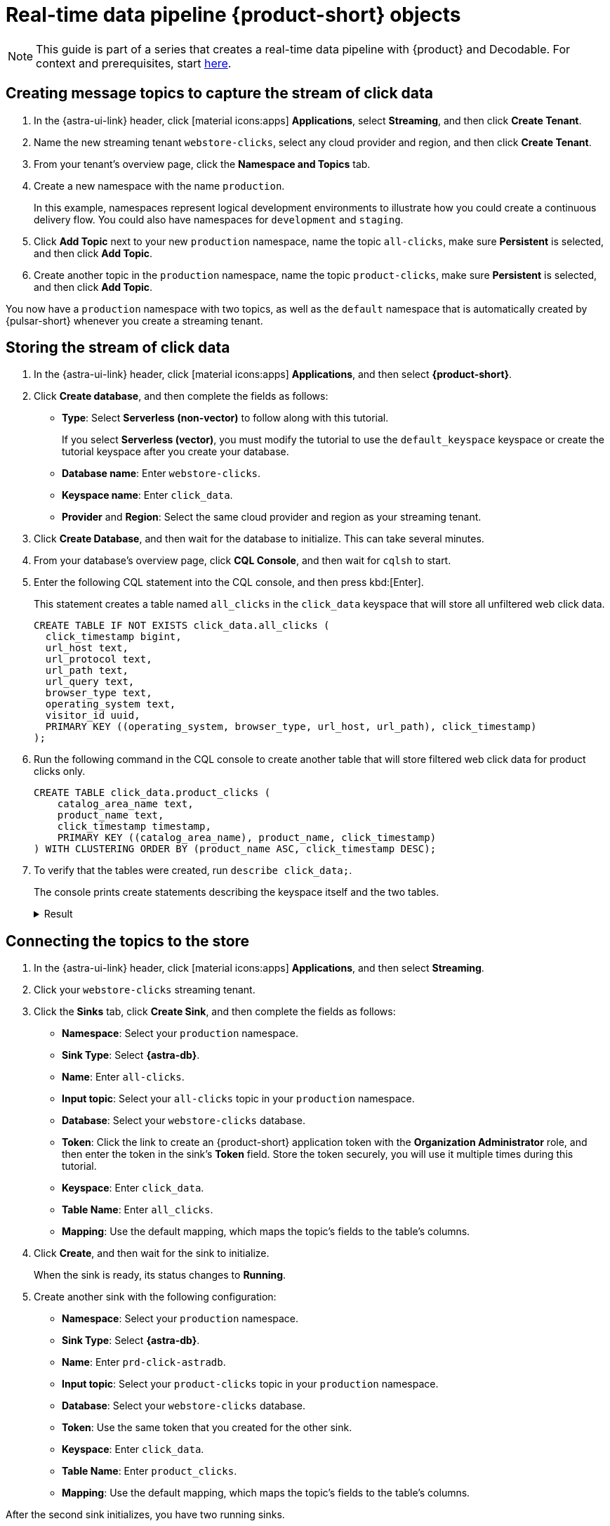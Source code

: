 = Real-time data pipeline {product-short} objects
:navtitle: 1. {product-short} objects

[NOTE]
====
This guide is part of a series that creates a real-time data pipeline with {product} and Decodable. For context and prerequisites, start xref:streaming-learning:use-cases-architectures:real-time-data-pipeline/index.adoc[here].
====

== Creating message topics to capture the stream of click data

. In the {astra-ui-link} header, click icon:material-icons:apps[] **Applications**, select *Streaming*, and then click **Create Tenant**.

. Name the new streaming tenant `webstore-clicks`, select any cloud provider and region, and then click **Create Tenant**.

. From your tenant's overview page, click the **Namespace and Topics** tab.

. Create a new namespace with the name `production`.
+
In this example, namespaces represent logical development environments to illustrate how you could create a continuous delivery flow.
You could also have namespaces for `development` and `staging`.

. Click **Add Topic** next to your new `production` namespace, name the topic `all-clicks`, make sure **Persistent** is selected, and then click **Add Topic**.

. Create another topic in the `production` namespace, name the topic `product-clicks`, make sure **Persistent** is selected, and then click **Add Topic**.

You now have a `production` namespace with two topics, as well as the `default` namespace that is automatically created by {pulsar-short} whenever you create a streaming tenant.

== Storing the stream of click data

. In the {astra-ui-link} header, click icon:material-icons:apps[] **Applications**, and then select *{product-short}*.

. Click **Create database**, and then complete the fields as follows:
+
* **Type**: Select **Serverless (non-vector)** to follow along with this tutorial.
+
If you select **Serverless (vector)**, you must modify the tutorial to use the `default_keyspace` keyspace or create the tutorial keyspace after you create your database.

* **Database name**: Enter `webstore-clicks`.
* **Keyspace name**: Enter `click_data`.
* **Provider** and **Region**: Select the same cloud provider and region as your streaming tenant.

. Click **Create Database**, and then wait for the database to initialize.
This can take several minutes.

. From your database's overview page, click **CQL Console**, and then wait for `cqlsh` to start.

. Enter the following CQL statement into the CQL console, and then press kbd:[Enter].
+
This statement creates a table named `all_clicks` in the `click_data` keyspace that will store all unfiltered web click data.
+
[source, sql]
----
CREATE TABLE IF NOT EXISTS click_data.all_clicks (
  click_timestamp bigint,
  url_host text,
  url_protocol text,
  url_path text,
  url_query text,
  browser_type text,
  operating_system text,
  visitor_id uuid,
  PRIMARY KEY ((operating_system, browser_type, url_host, url_path), click_timestamp)
);
----

. Run the following command in the CQL console to create another table that will store filtered web click data for product clicks only.
+
[source, sql]
----
CREATE TABLE click_data.product_clicks (
    catalog_area_name text,
    product_name text,
    click_timestamp timestamp,
    PRIMARY KEY ((catalog_area_name), product_name, click_timestamp)
) WITH CLUSTERING ORDER BY (product_name ASC, click_timestamp DESC);
----

. To verify that the tables were created, run `describe click_data;`.
+
The console prints create statements describing the keyspace itself and the two tables.
+
.Result
[%collapsible]
====
[source,sql,subs="attributes+"]
----
token@cqlsh> describe click_data;

CREATE KEYSPACE click_data WITH replication = {'class': 'NetworkTopologyStrategy', 'us-east-1': '3'}  AND durable_writes = true;

CREATE TABLE click_data.all_clicks (
    operating_system text,
    browser_type text,
    url_host text,
    url_path text,
    click_timestamp bigint,
    url_protocol text,
    url_query text,
    visitor_id uuid,
    PRIMARY KEY ((operating_system, browser_type, url_host, url_path), click_timestamp)
) WITH CLUSTERING ORDER BY (click_timestamp ASC)
    AND additional_write_policy = '99PERCENTILE'
    AND bloom_filter_fp_chance = 0.01
    AND caching = {'keys': 'ALL', 'rows_per_partition': 'NONE'}
    AND comment = ''
    AND compaction = {'class': 'org.apache.cassandra.db.compaction.UnifiedCompactionStrategy'}
    AND compression = {'chunk_length_in_kb': '64', 'class': 'org.apache.cassandra.io.compress.LZ4Compressor'}
    AND crc_check_chance = 1.0
    AND default_time_to_live = 0
    AND gc_grace_seconds = 864000
    AND max_index_interval = 2048
    AND memtable_flush_period_in_ms = 0
    AND min_index_interval = 128
    AND read_repair = 'BLOCKING'
    AND speculative_retry = '99PERCENTILE';

CREATE TABLE click_data.product_clicks (
    catalog_area_name text,
    product_name text,
    click_timestamp timestamp,
    PRIMARY KEY (catalog_area_name, product_name, click_timestamp)
) WITH CLUSTERING ORDER BY (product_name ASC, click_timestamp DESC)
    AND additional_write_policy = '99PERCENTILE'
    AND bloom_filter_fp_chance = 0.01
    AND caching = {'keys': 'ALL', 'rows_per_partition': 'NONE'}
    AND comment = ''
    AND compaction = {'class': 'org.apache.cassandra.db.compaction.UnifiedCompactionStrategy'}
    AND compression = {'chunk_length_in_kb': '64', 'class': 'org.apache.cassandra.io.compress.LZ4Compressor'}
    AND crc_check_chance = 1.0
    AND default_time_to_live = 0
    AND gc_grace_seconds = 864000
    AND max_index_interval = 2048
    AND memtable_flush_period_in_ms = 0
    AND min_index_interval = 128
    AND read_repair = 'BLOCKING'
    AND speculative_retry = '99PERCENTILE';
----
====

== Connecting the topics to the store

. In the {astra-ui-link} header, click icon:material-icons:apps[] **Applications**, and then select *Streaming*.

. Click your `webstore-clicks` streaming tenant.

. Click the **Sinks** tab, click **Create Sink**, and then complete the fields as follows:
+
* **Namespace**: Select your `production` namespace.
* **Sink Type**: Select **{astra-db}**.
* **Name**: Enter `all-clicks`.
* **Input topic**: Select your `all-clicks` topic in your `production` namespace.
* **Database**: Select your `webstore-clicks` database.
* **Token**: Click the link to create an {product-short} application token with the **Organization Administrator** role, and then enter the token in the sink's **Token** field.
Store the token securely, you will use it multiple times during this tutorial.
* **Keyspace**: Enter `click_data`.
* **Table Name**: Enter `all_clicks`.
* **Mapping**: Use the default mapping, which maps the topic's fields to the table's columns.

. Click **Create**, and then wait for the sink to initialize.
+
When the sink is ready, its status changes to **Running**.

. Create another sink with the following configuration:
+
* **Namespace**: Select your `production` namespace.
* **Sink Type**: Select **{astra-db}**.
* **Name**: Enter `prd-click-astradb`.
* **Input topic**: Select your `product-clicks` topic in your `production` namespace.
* **Database**: Select your `webstore-clicks` database.
* **Token**: Use the same token that you created for the other sink.
* **Keyspace**: Enter `click_data`.
* **Table Name**: Enter `product_clicks`.
* **Mapping**: Use the default mapping, which maps the topic's fields to the table's columns.

After the second sink initializes, you have two running sinks.

To debug a sink, you can view the sink's logs in the {astra-ui}.
To do this, click the sink name, and then scroll to terminal output area on the sink's overview page.
The deployment logs are printed in this terminal output area, including semi-verbose `starting`, `validating`, and `running` logs.

== Next step

Now that you created the required {product-short} objects, you can xref:real-time-data-pipeline/02-create-decodable-objects.adoc[set up the Decodable processing].